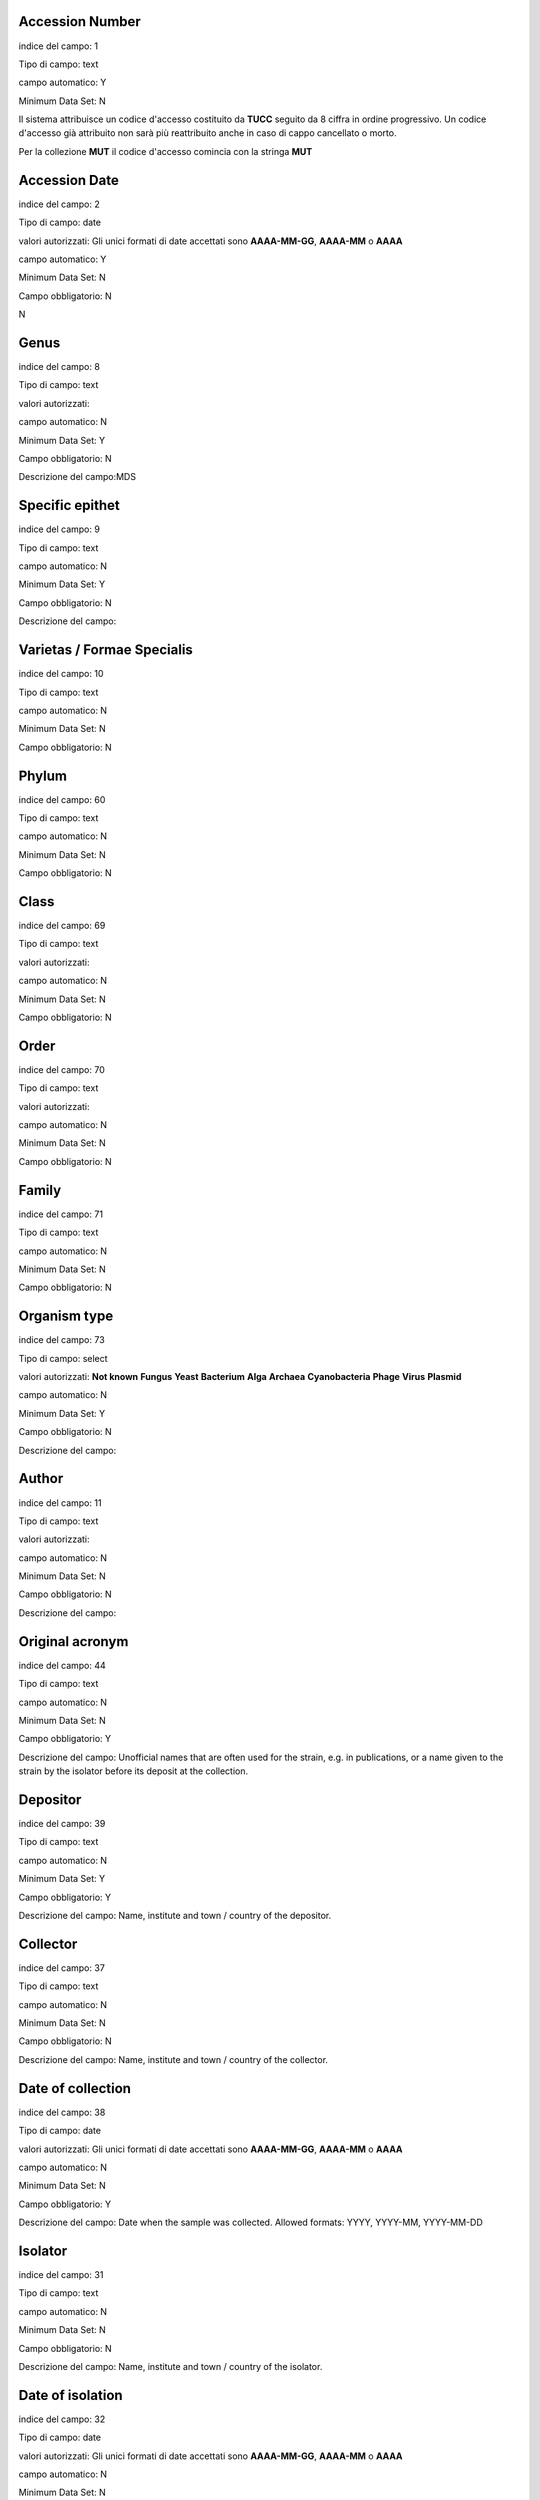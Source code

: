 Accession Number
----------------------------------------------------------------------------------

indice del campo: 1

Tipo di campo: text

campo automatico: Y

Minimum Data Set: N


Il sistema attribuisce un codice d'accesso costituito da **TUCC** seguito da 8 ciffra in ordine progressivo.
Un codice d'accesso già attribuito non sarà più reattribuito anche in caso di cappo cancellato o morto.

Per la collezione **MUT** il codice d'accesso comincia con la stringa **MUT**


Accession Date
----------------------------------------------------------------------------------

indice del campo: 2

Tipo di campo: date

valori autorizzati: Gli unici formati di date accettati sono **AAAA-MM-GG**, **AAAA-MM** o **AAAA**

campo automatico: Y

Minimum Data Set: N

Campo obbligatorio: N

\N



Genus
----------------------------------------------------------------------------------

indice del campo: 8

Tipo di campo: text

valori autorizzati:

campo automatico: N

Minimum Data Set: Y

Campo obbligatorio: N

Descrizione del campo:MDS



Specific epithet
----------------------------------------------------------------------------------

indice del campo: 9

Tipo di campo: text

campo automatico: N

Minimum Data Set: Y

Campo obbligatorio: N

Descrizione del campo:



Varietas / Formae Specialis
----------------------------------------------------------------------------------

indice del campo: 10

Tipo di campo: text

campo automatico: N

Minimum Data Set: N

Campo obbligatorio: N





Phylum
----------------------------------------------------------------------------------

indice del campo: 60

Tipo di campo: text

campo automatico: N

Minimum Data Set: N

Campo obbligatorio: N





Class
----------------------------------------------------------------------------------

indice del campo: 69

Tipo di campo: text

valori autorizzati:

campo automatico: N

Minimum Data Set: N

Campo obbligatorio: N





Order
----------------------------------------------------------------------------------

indice del campo: 70

Tipo di campo: text

valori autorizzati:

campo automatico: N

Minimum Data Set: N

Campo obbligatorio: N





Family
----------------------------------------------------------------------------------

indice del campo: 71

Tipo di campo: text

campo automatico: N

Minimum Data Set: N

Campo obbligatorio: N




Organism type
----------------------------------------------------------------------------------

indice del campo: 73

Tipo di campo: select

valori autorizzati: **Not known** **Fungus** **Yeast** **Bacterium** **Alga** **Archaea** **Cyanobacteria** **Phage** **Virus** **Plasmid**

campo automatico: N

Minimum Data Set: Y

Campo obbligatorio: N

Descrizione del campo:



Author
----------------------------------------------------------------------------------

indice del campo: 11

Tipo di campo: text

valori autorizzati:

campo automatico: N

Minimum Data Set: N

Campo obbligatorio: N

Descrizione del campo:





Original acronym
----------------------------------------------------------------------------------

indice del campo: 44

Tipo di campo: text

campo automatico: N

Minimum Data Set: N

Campo obbligatorio: Y

Descrizione del campo: Unofficial names that are often used for the strain, e.g. in publications, or a name given to the strain by the isolator before its deposit at the collection.



Depositor
----------------------------------------------------------------------------------

indice del campo: 39

Tipo di campo: text

campo automatico: N

Minimum Data Set: Y

Campo obbligatorio: Y

Descrizione del campo: Name, institute and town / country of the depositor.



Collector
----------------------------------------------------------------------------------

indice del campo: 37

Tipo di campo: text

campo automatico: N

Minimum Data Set: N

Campo obbligatorio: N

Descrizione del campo: Name, institute and town / country of the collector.



Date of collection
----------------------------------------------------------------------------------

indice del campo: 38

Tipo di campo: date

valori autorizzati: Gli unici formati di date accettati sono **AAAA-MM-GG**, **AAAA-MM** o **AAAA**

campo automatico: N

Minimum Data Set: N

Campo obbligatorio: Y

Descrizione del campo: Date when the sample was collected.  Allowed formats: YYYY, YYYY-MM, YYYY-MM-DD



Isolator
----------------------------------------------------------------------------------

indice del campo: 31

Tipo di campo: text

campo automatico: N

Minimum Data Set: N

Campo obbligatorio: N

Descrizione del campo: Name, institute and town / country of the isolator.



Date of isolation
----------------------------------------------------------------------------------

indice del campo: 32

Tipo di campo: date

valori autorizzati: Gli unici formati di date accettati sono **AAAA-MM-GG**, **AAAA-MM** o **AAAA**

campo automatico: N

Minimum Data Set: N

Campo obbligatorio: N





Original substrate
----------------------------------------------------------------------------------

indice del campo: 33

Tipo di campo: text

campo automatico: N

Minimum Data Set: N

Campo obbligatorio: N

Descrizione del campo: Information about the substrate and the host of isolation of the strain. It may include the detailed substrate from which the strain was isolated and the name of host plant/animal.



Isolation method
----------------------------------------------------------------------------------

indice del campo: 41

Tipo di campo: text

campo automatico: N

Minimum Data Set: N

Campo obbligatorio: N

Descrizione del campo:



Habitat (ecological data)
----------------------------------------------------------------------------------

indice del campo: 34

Tipo di campo: text

campo automatico: N

Minimum Data Set: N

Campo obbligatorio: N

Descrizione del campo: Information about the biotope where the species was found. It should include environmental physical factors, such as humidity, range of temperature, pH and light intensity, as well as biotic factors, such as the\
availability of food and the presence or absence of predators. It may also include information already specified in the related fields Geographic origin, Geographic origin coordinates and Altitude.



Geographical origin (country, province, place)
----------------------------------------------------------------------------------

indice del campo: 35

Tipo di campo: text

campo automatico: N

Minimum Data Set: Y

Campo obbligatorio: N

Descrizione del campo:



GPS coordinates
----------------------------------------------------------------------------------

indice del campo: 36

Tipo di campo: text

campo automatico: N

Minimum Data Set: N

Campo obbligatorio: N

Descrizione del campo:


Questo campo è presente per motivi di retrocompatibilità con il database MUT.
NON deve essere compilato.



Latitude (decimal)
----------------------------------------------------------------------------------

indice del campo: 101

Tipo di campo: numero a virgola

campo automatico: N

Minimum Data Set: N

Campo obbligatorio: N


Usare il punto (.) come separatore decimale

Esempio di valori validi:

* 45.45
* -20.9


Longitude (decimal)
----------------------------------------------------------------------------------

indice del campo: 100

Tipo di campo: numero a virgola

campo automatico: N

Minimum Data Set: N

Campo obbligatorio: N


Usare il punto (.) come separatore decimale

Esempio di valori validi:

* 7.45
* -20.9



Altitude (m)
----------------------------------------------------------------------------------

indice del campo: 103

Tipo di campo: numnero intero positivo o negativo

campo automatico: N

Minimum Data Set: N

Campo obbligatorio: N

Esempi di valori validi:

* 2890
* 1550
* -15



Continent
----------------------------------------------------------------------------------

indice del campo: 105

Tipo di campo: select

valori autorizzati: **Not known** **Africa** **Antartica** **Asia** **Europe** **North America** **Oceania** **South America**

campo automatico: N

Minimum Data Set: N

Campo obbligatorio: Y

Questo campo è compilato automaticamente quando l'utente clicca sulla mappa. Può esssere sovrascitto in caso di errore


Country
----------------------------------------------------------------------------------

indice del campo: 106

Tipo di campo: text

campo automatico: N

Minimum Data Set: N

Campo obbligatorio: Y


Questo campo è compilato automaticamente quando l'utente clicca sulla mappa. Può esssere sovrascitto in caso di errore


State
----------------------------------------------------------------------------------

indice del campo: 107

Tipo di campo: text

campo automatico: N

Minimum Data Set: N

Campo obbligatorio: Y

Descrizione del campo: State or region

Questo campo è compilato automaticamente quando l'utente clicca sulla mappa. Può esssere sovrascitto in caso di errore


Town
----------------------------------------------------------------------------------

indice del campo: 108

Tipo di campo: text

campo automatico: N

Minimum Data Set: N

Campo obbligatorio: Y


Questo campo è compilato automaticamente quando l'utente clicca sulla mappa. Può esssere sovrascitto in caso di errore



Place
----------------------------------------------------------------------------------

indice del campo: 109

Tipo di campo: text

campo automatico: N

Minimum Data Set: N

Campo obbligatorio: N

Questo campo è compilato automaticamente quando l'utente clicca sulla mappa. Può esssere sovrascitto in caso di errore



Received from (if not name of collector or isolator)
----------------------------------------------------------------------------------

indice del campo: 43

Tipo di campo: text

campo automatico: N

Minimum Data Set: N

Campo obbligatorio: N


Indicare il nome, il cognome, l'istituto (se presente), il comune e paese.


Identified by
----------------------------------------------------------------------------------

indice del campo: 40

Tipo di campo: text

campo automatico: N

Minimum Data Set: N

Campo obbligatorio: N

Indicare il nome, il cognome, l'istituto (se presente), il comune e paese.



Location of herbarum specimen
----------------------------------------------------------------------------------

indice del campo: 42

Tipo di campo: text

campo automatico: N

Minimum Data Set: N

Campo obbligatorio: N




Growth condition medium
----------------------------------------------------------------------------------

indice del campo: 47

Tipo di campo: text

valori autorizzati:

campo automatico: N

Minimum Data Set: Y

Campo obbligatorio: Y

Descrizione del campo: The medium that is recommend for growing the strain.


Indicare il mezzo colturale raccomandato per la crescita del ceppo


Growth condition temperature
----------------------------------------------------------------------------------

indice del campo: 48

Tipo di campo: numero a virgola

campo automatico: N

Minimum Data Set: Y

Campo obbligatorio: Y

Descrizione del campo:- The recommended growing temperature for the strain. Example: 24


Indicare la temperatura raccomandata per la crescita del ceppo in gradi Celsius.
Usare il punto (.) come separatore decimale. Non immetere l'unità.

Esempi di valori validi:

* 25
* 37.5



Sexual sporulation condition medium
----------------------------------------------------------------------------------

indice del campo: 49

Tipo di campo: text

campo automatico: N

Minimum Data Set: N

Campo obbligatorio: N





Sexual sporulation condition temperature
----------------------------------------------------------------------------------

indice del campo: 50

Tipo di campo: text

valori autorizzati:

campo automatico: N

Minimum Data Set: N

Campo obbligatorio: N


Usare il punto (.) come separatore decimale. Non immetere l'unità.


Esempi di valori validi:

* 25
* 37.5



Mating type
----------------------------------------------------------------------------------

indice del campo: 51

Tipo di campo: text

campo automatico: N

Minimum Data Set: N

Campo obbligatorio: N





Self sporulation
----------------------------------------------------------------------------------

indice del campo: 52

Tipo di campo: select

valori autorizzati: **Not known** **Yes** **No**

campo automatico: N

Minimum Data Set: N

Campo obbligatorio: N





Known method of preservation
----------------------------------------------------------------------------------

indice del campo: 15

Tipo di campo: multiselect

valori autorizzati: **Lyophilisation** **Cryopreservation** **Agar** **Water** **Oil** **Other**

campo automatico: N

Minimum Data Set: N

Campo obbligatorio: N




Patented strain
----------------------------------------------------------------------------------

indice del campo: 55

Tipo di campo: select

valori autorizzati: **Not known** **Yes** **No**

campo automatico: N

Minimum Data Set: N

Campo obbligatorio: Y


Indicare se il ceppo è protetto da brevetto.



Patent number
----------------------------------------------------------------------------------

indice del campo: 85

Tipo di campo: text

campo automatico: N

Minimum Data Set: N

Campo obbligatorio: N

Se il ceppo è protetto da brevetto indicare il numero del brevetto



Type strain
----------------------------------------------------------------------------------

indice del campo: 3

Tipo di campo: select

valori autorizzati: **Not known** **Holotype** **Isotype** **Lectotype** **Sintype** **Neotype** **Epitype**

campo automatico: N

Minimum Data Set: Y

Campo obbligatorio: Y

Descrizione del campo:



Deposited in other collection
----------------------------------------------------------------------------------

indice del campo: 23

Tipo di campo: select

valori autorizzati: **Not known** **Yes** **No**

campo automatico: N

Minimum Data Set: Y

Campo obbligatorio: Y

Descrizione del campo:


Indicare se il ceppo è stato depositato in una altra collezione



Collection and number
----------------------------------------------------------------------------------

indice del campo: 83

Tipo di campo: text

campo automatico: N

Minimum Data Set: N

Campo obbligatorio: N

Se il ceppo è stato depositato in una altra collezione indicare la collezione e il codice d'accesso del ceppo.



Additional Data
----------------------------------------------------------------------------------

indice del campo: 96

Tipo di campo: textarea

campo automatico: N

Minimum Data Set: N

Campo obbligatorio: N





Pathogenicity risk for animals and humans
----------------------------------------------------------------------------------

indice del campo: 4

Tipo di campo: select

valori autorizzati: **Not known** **H0** **H1** **H2** **H3**

campo automatico: N

Minimum Data Set: N

Campo obbligatorio: N





Pathogenic for species
----------------------------------------------------------------------------------

indice del campo: 80

Tipo di campo: textarea

campo automatico: N

Minimum Data Set: N

Campo obbligatorio: N

Se il ceppo è patogeno per animali e/o umani indicare le specie seprate da virgola.




Safety level
----------------------------------------------------------------------------------

indice del campo: 21

Tipo di campo: select

valori autorizzati: **Not known** **BSL-1** **BSL-2** **BSL-3**

campo automatico: N

Minimum Data Set: N

Campo obbligatorio: N




Precaution required
----------------------------------------------------------------------------------

indice del campo: 22

Tipo di campo: textarea

campo automatico: N

Minimum Data Set: N

Campo obbligatorio: N





Pathogenicity for vegetals
----------------------------------------------------------------------------------

indice del campo: 5

Tipo di campo: select

valori autorizzati: **Not known** **P0** **P1** **P2** **P3**

campo automatico: N

Minimum Data Set: N

Campo obbligatorio: N





Phytopathogenic for species
----------------------------------------------------------------------------------

indice del campo: 81

Tipo di campo: textarea

valori autorizzati:

campo automatico: N

Minimum Data Set: N

Campo obbligatorio: N


Se il ceppo è patogeno per vegetali indicare le specie seprate da virgola.



Toxins production
----------------------------------------------------------------------------------

indice del campo: 6

Tipo di campo: select

valori autorizzati: **Not known** **T0** **T1** **T2** **T3**

campo automatico: N

Minimum Data Set: N

Campo obbligatorio: N





Specify toxins
----------------------------------------------------------------------------------

indice del campo: 79

Tipo di campo: textarea


campo automatico: N

Minimum Data Set: N

Campo obbligatorio: N


Se il ceppo produce tossine indicare quali separate da virgola.



Hallucinogenic toxins
----------------------------------------------------------------------------------

indice del campo: 62

Tipo di campo: select

valori autorizzati: **Not known** **Yes** **No**

campo automatico: N

Minimum Data Set: N

Campo obbligatorio: N





Specify hallucinogenic
----------------------------------------------------------------------------------

indice del campo: 63

Tipo di campo: text

valori autorizzati:

campo automatico: N

Minimum Data Set: N

Campo obbligatorio: N


Se il ceppo produce tossine allucinogene indicare quali separate da virgola.



Quarantine condition
----------------------------------------------------------------------------------

indice del campo: 13

Tipo di campo: select

valori autorizzati: **Not known** **Yes** **No**

campo automatico: N

Minimum Data Set: N

Campo obbligatorio: Y

Descrizione del campo: Specify whether the strain is subject to quarantine according to European Directive 2000/29/CE and its amendments and corrections. The list of quarantine organisms is available in the Commission Implementing Regulation (EU) 2019/2072.



Specify legislation for quarantine
----------------------------------------------------------------------------------

indice del campo: 86

Tipo di campo: text

campo automatico: N

Minimum Data Set: N

Campo obbligatorio: N





Dual use organism
----------------------------------------------------------------------------------

indice del campo: 12

Tipo di campo: select

valori autorizzati: **Not known** **Yes** **No**

campo automatico: N

Minimum Data Set: N

Campo obbligatorio: Y

Descrizione del campo: Specify whether the strain has the potential for a harmful use according to EU Council Regulation 2000/1334/CE and its amendments and corrections.



Specify legislation for dual use
----------------------------------------------------------------------------------

indice del campo: 87

Tipo di campo: text

valori autorizzati:

campo automatico: N

Minimum Data Set: N

Campo obbligatorio: N





Biological interactions
----------------------------------------------------------------------------------

indice del campo: 46

Tipo di campo: textarea

campo automatico: N

Minimum Data Set: N

Campo obbligatorio: N





Properties-Application
----------------------------------------------------------------------------------

indice del campo: 45

Tipo di campo: textarea

campo automatico: N

Minimum Data Set: N

Campo obbligatorio: N

Descrizione del campo: Information about applications of the strain.



Contains plasmides
----------------------------------------------------------------------------------

indice del campo: 56

Tipo di campo: select

valori autorizzati: **Not known** **Yes** **No**

campo automatico: N

Minimum Data Set: N

Campo obbligatorio: N





Specify plasmides
----------------------------------------------------------------------------------

indice del campo: 82

Tipo di campo: textarea

campo automatico: N

Minimum Data Set: N

Campo obbligatorio: N

Descrizione del campo: Information about plasmids in the strain. It may include plasmid name and type (original plasmid, cloning vehicle, recombinant plasmid), restriction sites, relevant genes (e.g., origin of replication, transposons, promoters, terminators, structural genes).


Se il ceppo contiene plasmidi indicare quali



Genetically modified
----------------------------------------------------------------------------------

indice del campo: 57

Tipo di campo: select

valori autorizzati: **Not known** **Yes** **No**

campo automatico: N

Minimum Data Set: N

Campo obbligatorio: N





Specify modifications
----------------------------------------------------------------------------------

indice del campo: 90

Tipo di campo: textarea

valori autorizzati:

campo automatico: N

Minimum Data Set: N

Campo obbligatorio: N

Se il ceppo è stato geneticamente modificato indicare quali modifiche.



Kind of deposit
----------------------------------------------------------------------------------

indice del campo: 7

Tipo di campo: select

valori autorizzati: **Safe deposit** **Free for unrestricted distribution** **Not free for unrestricted distribution**

campo automatico: N

Minimum Data Set: Y

Campo obbligatorio: Y

Descrizione del campo:



Specify restriction for deposit
----------------------------------------------------------------------------------

indice del campo: 68

Tipo di campo: textarea


campo automatico: N

Minimum Data Set: N

Campo obbligatorio: N








Condition
----------------------------------------------------------------------------------

indice del campo: 14

Tipo di campo: select

valori autorizzati: **Not known** **Alive** **Dead**

campo automatico: N

Minimum Data Set: N

Campo obbligatorio: N





Mode of preservation
----------------------------------------------------------------------------------

indice del campo: 16

Tipo di campo: multiselect

valori autorizzati: **Lyophilisation** **Cryopreservation** **Agar** **Water** **Oil** **Other**

campo automatico: N

Minimum Data Set: N

Campo obbligatorio: N





Date of lyophilization
----------------------------------------------------------------------------------

indice del campo: 29

Tipo di campo: date

valori autorizzati: Gli unici formati di date accettati sono **AAAA-MM-GG**, **AAAA-MM** o **AAAA**

campo automatico: N

Minimum Data Set: N

Campo obbligatorio: N

Descrizione del campo:Allowed formats: YYYY, YYYY-MM, YYYY-MM-DD



Tube number of lyophilized
----------------------------------------------------------------------------------

indice del campo: 164

Tipo di campo: numero intero

campo automatico: N

Minimum Data Set: N

Campo obbligatorio: N

Descrizione del campo: Number of tubes of the lyophilized strain



Localisation of lyophilized
----------------------------------------------------------------------------------

indice del campo: 17

Tipo di campo: text


campo automatico: N

Minimum Data Set: N

Campo obbligatorio: N




Date of cryopreservation -80
----------------------------------------------------------------------------------

indice del campo: 30

Tipo di campo: date

valori autorizzati: Gli unici formati di date accettati sono **AAAA-MM-GG**, **AAAA-MM** o **AAAA**

campo automatico: N

Minimum Data Set: N

Campo obbligatorio: N

Descrizione del campo:Allowed formats: YYYY, YYYY-MM, YYYY-MM-DD



Localisation cryopreserved -80
----------------------------------------------------------------------------------

indice del campo: 18

Tipo di campo: text


campo automatico: N

Minimum Data Set: N

Campo obbligatorio: N





Tube number -80
----------------------------------------------------------------------------------

indice del campo: 167

Tipo di campo: numero intero


campo automatico: N

Minimum Data Set: N

Campo obbligatorio: N





Date of cryopreservation -152
----------------------------------------------------------------------------------

indice del campo: 165

Tipo di campo: date

valori autorizzati: Gli unici formati di date accettati sono **AAAA-MM-GG**, **AAAA-MM** o **AAAA**

campo automatico: N

Minimum Data Set: N

Campo obbligatorio: N

Descrizione del campo:Allowed formats: YYYY, YYYY-MM, YYYY-MM-DD



Localisation cryopreserved -152
----------------------------------------------------------------------------------

indice del campo: 166

Tipo di campo: text


campo automatico: N

Minimum Data Set: N

Campo obbligatorio: N





Tube number -152
----------------------------------------------------------------------------------

indice del campo: 168

Tipo di campo: numero intero



campo automatico: N

Minimum Data Set: N

Campo obbligatorio: N





Last transfert
----------------------------------------------------------------------------------

indice del campo: 27

Tipo di campo: date

valori autorizzati: Gli unici formati di date accettati sono **AAAA-MM-GG**, **AAAA-MM** o **AAAA**

campo automatico: N

Minimum Data Set: N

Campo obbligatorio: N

Descrizione del campo:Allowed formats: YYYY, YYYY-MM, YYYY-MM-DD



AG specify
----------------------------------------------------------------------------------

indice del campo: 88

Tipo di campo: textarea

valori autorizzati:

campo automatico: N

Minimum Data Set: N

Campo obbligatorio: N

\N



Last check
----------------------------------------------------------------------------------

indice del campo: 28

Tipo di campo: date

valori autorizzati: Gli unici formati di date accettati sono **AAAA-MM-GG**, **AAAA-MM** o **AAAA**

campo automatico: N

Minimum Data Set: N

Campo obbligatorio: N

Descrizione del campo:Allowed formats: YYYY, YYYY-MM, YYYY-MM-DD



Next transfert date
----------------------------------------------------------------------------------

indice del campo: 95

Tipo di campo: date

valori autorizzati: Gli unici formati di date accettati sono **AAAA-MM-GG**, **AAAA-MM** o **AAAA**

campo automatico: N

Minimum Data Set: N

Campo obbligatorio: N

Descrizione del campo:Allowed formats: YYYY, YYYY-MM, YYYY-MM-DD



Form of supply
----------------------------------------------------------------------------------

indice del campo: 19

Tipo di campo: text

valori autorizzati:

campo automatico: Y

Minimum Data Set: Y

Campo obbligatorio: N

Descrizione del campo:MDS



Restricted item
----------------------------------------------------------------------------------

indice del campo: 20

Tipo di campo: select

valori autorizzati: **Not known** **Yes** **No**

campo automatico: N

Minimum Data Set: N

Campo obbligatorio: N

\N



Specify restriction
----------------------------------------------------------------------------------

indice del campo: 89

Tipo di campo: textarea

valori autorizzati:

campo automatico: N

Minimum Data Set: N

Campo obbligatorio: N

\N



Additional data and General remarks
----------------------------------------------------------------------------------

indice del campo: 24

Tipo di campo: textarea

valori autorizzati:

campo automatico: N

Minimum Data Set: N

Campo obbligatorio: N

\N



MUT sequences
----------------------------------------------------------------------------------

indice del campo: 25

Tipo di campo: textarea

valori autorizzati:

campo automatico: N

Minimum Data Set: N

Campo obbligatorio: N

\N



Deposited MUT sequences
----------------------------------------------------------------------------------

indice del campo: 26

Tipo di campo: text

valori autorizzati:

campo automatico: N

Minimum Data Set: N

Campo obbligatorio: N

\N



Attached documents type
----------------------------------------------------------------------------------

indice del campo: 53

Tipo di campo: select

valori autorizzati: **Not known** **Yes** **No**

campo automatico: Y

Minimum Data Set: N

Campo obbligatorio: N

\N



Distribution
----------------------------------------------------------------------------------

indice del campo: 58

Tipo di campo: text

valori autorizzati:

campo automatico: N

Minimum Data Set: N

Campo obbligatorio: N

\N






MDS
----------------------------------------------------------------------------------

indice del campo: 97

Tipo di campo: text

valori autorizzati:

campo automatico: Y

Minimum Data Set: N

Campo obbligatorio: N




PIC
----------------------------------------------------------------------------------

indice del campo: 54

Tipo di campo: file

valori autorizzati:

campo automatico: Y

Minimum Data Set: N

Campo obbligatorio: Y

\N



MTA
----------------------------------------------------------------------------------

indice del campo: 74

Tipo di campo: file

valori autorizzati:

campo automatico: Y

Minimum Data Set: N

Campo obbligatorio: N

\N



MAA
----------------------------------------------------------------------------------

indice del campo: 75

Tipo di campo: file

valori autorizzati:

campo automatico: Y

Minimum Data Set: N

Campo obbligatorio: N

\N



Tossine
----------------------------------------------------------------------------------

indice del campo: 76

Tipo di campo: file

valori autorizzati:

campo automatico: N

Minimum Data Set: N

Campo obbligatorio: N





Patogeni
----------------------------------------------------------------------------------

indice del campo: 94

Tipo di campo: file

valori autorizzati:

campo automatico: N

Minimum Data Set: N

Campo obbligatorio: N





Other (1)
----------------------------------------------------------------------------------

indice del campo: 77

Tipo di campo: file

valori autorizzati:

campo automatico: N

Minimum Data Set: N

Campo obbligatorio: N





Other (2)
----------------------------------------------------------------------------------

indice del campo: 78

Tipo di campo: file

valori autorizzati:

campo automatico: N

Minimum Data Set: N

Campo obbligatorio: N





preservation_lyo
----------------------------------------------------------------------------------

indice del campo: 150

Tipo di campo: select

valori autorizzati: **Not known** **Yes** **No**

campo automatico: Y

Minimum Data Set: N

Campo obbligatorio: N





preservation_cryo
----------------------------------------------------------------------------------

indice del campo: 151

Tipo di campo: select

valori autorizzati: **Not known** **Yes** **No**

campo automatico: Y

Minimum Data Set: N

Campo obbligatorio: N





preservation_agar
----------------------------------------------------------------------------------

indice del campo: 152

Tipo di campo: select

valori autorizzati: **Not known** **Yes** **No**

campo automatico: Y

Minimum Data Set: N

Campo obbligatorio: N




preservation_water
----------------------------------------------------------------------------------

indice del campo: 153

Tipo di campo: select

valori autorizzati: **Not known** **Yes** **No**

campo automatico: Y

Minimum Data Set: N

Campo obbligatorio: N





preservation_oil
----------------------------------------------------------------------------------

indice del campo: 154

Tipo di campo: select

valori autorizzati: **Not known** **Yes** **No**

campo automatico: Y

Minimum Data Set: N

Campo obbligatorio: N





known_preservation_lyo
----------------------------------------------------------------------------------

indice del campo: 160

Tipo di campo: select

valori autorizzati: **Not known** **Yes** **No**

campo automatico: Y

Minimum Data Set: N

Campo obbligatorio: N





known_preservation_cryo
----------------------------------------------------------------------------------

indice del campo: 161

Tipo di campo: select

valori autorizzati: **Not known** **Yes** **No**

campo automatico: Y

Minimum Data Set: N

Campo obbligatorio: N





known_preservation_agar
----------------------------------------------------------------------------------

indice del campo: 162

Tipo di campo: select

valori autorizzati: **Not known** **Yes** **No**

campo automatico: Y

Minimum Data Set: N

Campo obbligatorio: N





known_preservation_water
----------------------------------------------------------------------------------

indice del campo: 163

Tipo di campo: select

valori autorizzati: **Not known** **Yes** **No**

campo automatico: Y

Minimum Data Set: N

Campo obbligatorio: N





Export to MIRRI
----------------------------------------------------------------------------------

indice del campo: 252

Tipo di campo: select

valori autorizzati:No|Yes

campo automatico: N

Minimum Data Set: N

Campo obbligatorio: N

Descrizione del campo:Export this record to MIRRI



MIRRI Other culture collection numbers
----------------------------------------------------------------------------------

indice del campo: 200

Tipo di campo: text

valori autorizzati:

campo automatico: Y

Minimum Data Set: N

Campo obbligatorio: N

Descrizione del campo: Accession numbers of the same strain in other CCs, when known.


Questo campo è compilato automaticamente con il contenuto del campo **Collection and number** (indice 83)





MIRRI Restrictions on use
----------------------------------------------------------------------------------

indice del campo: 201

Tipo di campo: select

valori autorizzati: **1:no restrictions apply** **2:for research only** **3:for commercial development a special agreement is requested**

campo automatico: N

Minimum Data Set: N

Campo obbligatorio: Y

Descrizione del campo: Report if the strain can be used for commercial development or not.



MIRRI Nagoya protocol compliance conditions
----------------------------------------------------------------------------------

indice del campo: 202

Tipo di campo: select

valori autorizzati:1: **Not known** **restrictions under the Nagoya protocol** **2:Documents providing proof of legal access and terms of use available at the collection** **3:Strain probably in scope, please contact the culture collection**

campo automatico: N

Minimum Data Set: N

Campo obbligatorio: Y

Descrizione del campo:Situation of the strain in relation to the Nagoya protocol.



MIRRI ABS related files
----------------------------------------------------------------------------------

indice del campo: 203

Tipo di campo: text

valori autorizzati:

campo automatico: Y

Minimum Data Set: N

Campo obbligatorio: N





MIRRI MTA file
----------------------------------------------------------------------------------

indice del campo: 204

Tipo di campo: text

valori autorizzati:

campo automatico: Y

Minimum Data Set: N

Campo obbligatorio: N





MIRRI Strain from a Registered Collection
----------------------------------------------------------------------------------

indice del campo: 205

Tipo di campo: select

valori autorizzati: **1:No** **2:Yes**

campo automatico: N

Minimum Data Set: N

Campo obbligatorio: N

Descrizione del campo:Strain included in the registered CC according to the EU Regulation 511/2014. Unregistered CCs can omit this information.



MIRRI Risk Group
----------------------------------------------------------------------------------

indice del campo: 251

Tipo di campo: select

valori autorizzati: **1:1** **2:2** **3:3** **4:4**

campo automatico: Y

Minimum Data Set: N

Campo obbligatorio: Y

Descrizione del campo: Risk group according to EU Directive 2000/54/EC and its amendments and corrections.

Questo campo è compilato automaticamente con il valore del campo XXX



MIRRI Biosafety level
----------------------------------------------------------------------------------

indice del campo: 206

Tipo di campo: select

valori autorizzati: **1:BSL-1** **2:BSL-2** **3:BSL-3** **4:BSL-4**

campo automatico: Y

Minimum Data Set: N

Campo obbligatorio: N


Questo campo è compilato automaticamente con il valore del campo XXX



MIRRI Dual use
----------------------------------------------------------------------------------

indice del campo: 207

Tipo di campo: select

valori autorizzati: **1:No** **2:Yes**

campo automatico: Y

Minimum Data Set: N

Campo obbligatorio: N

Descrizione del campo: Specify whether the strain has the potential for a harmful use according to EU Council Regulation 2000/1334/CE and its amendments and corrections.


Questo campo è compilato automaticamente con il valore del campo XXX




MIRRI Quarantine in Europe
----------------------------------------------------------------------------------

indice del campo: 208

Tipo di campo: select

valori autorizzati: **1:No** **2:Yes**

campo automatico: Y

Minimum Data Set: N

Campo obbligatorio: N

Descrizione del campo: Specify whether the strain is subject to quarantine according to European Directive 2000/29/CE and its amendments and corrections. The list of quarantine organisms is available in the Commission Implementing Regulation (EU) 2019/2072.


Questo campo è compilato automaticamente con il valore del campo XXX


MIRRI Organism type
----------------------------------------------------------------------------------

indice del campo: 209

Tipo di campo: select

valori autorizzati:

* 1:Algae
* 2:Archaea
* 3:Bacteria
* 4:Cyanobacteria
* 5:Filamentous Fungi
* 6:Phage
* 7:Plasmid
* 8:Virus
* 9:Yeast

campo automatico: Y

Minimum Data Set: N

Campo obbligatorio: Y

Descrizione del campo:The type of the resource.


Questo campo è compilato automaticamente con il valore del campo XXX



MIRRI Taxon name
----------------------------------------------------------------------------------

indice del campo: 210

Tipo di campo: text

valori autorizzati:

campo automatico: Y

Minimum Data Set: N

Campo obbligatorio: Y

Descrizione del campo: Taxon name including genus, species and variant names, as taken from an authoritative nomenclature reference, including Mycobank for fungi and yeasts, the Prokaryotic Nomenclature Up-to-date for bacteria and archaea, AlgaeBase for algae and cyanobacteria, and ICVT for viruses.


Questo campo è compilato automaticamente con il valore del campo XXX



MIRRI Infrasubspecific names
----------------------------------------------------------------------------------

indice del campo: 211

Tipo di campo: text

valori autorizzati:

campo automatico: Y

Minimum Data Set: N

Campo obbligatorio: N

Descrizione del campo:Infrasubspecific names including biovar, chemovar, cultivar, morphovar, pathovar, phagovar, serovar, forma specialis, phase.


Questo campo è compilato automaticamente con il valore del campo XXX




MIRRI Comment on taxonomy
----------------------------------------------------------------------------------

indice del campo: 212

Tipo di campo: text


campo automatico: N

Minimum Data Set: N

Campo obbligatorio: N

Descrizione del campo: Any comment and/or note on the taxonomy of the strain. It may be used, e.g., for information on new species or revised nomenclatures. It must be used when the Taxon name data field includes a name that is not present in the nomenclature reference.



MIRRI Status
----------------------------------------------------------------------------------

indice del campo: 213

Tipo di campo: textarea

campo automatico: N

Minimum Data Set: N

Campo obbligatorio: N

Descrizione del campo: For type strains, specify their type (type, neotype, holotype, epitype, etc). A list of allowed values is not defined and this information can be provided as free text. Future improvements of the dataset will likely foresee a list of values.



MIRRI History of deposit
----------------------------------------------------------------------------------

indice del campo: 214

Tipo di campo: text

campo automatico: N

Minimum Data Set: N

Campo obbligatorio: N

Descrizione del campo: Transfers of the strain between isolation and deposit in the CC.



MIRRI Depositor
----------------------------------------------------------------------------------

indice del campo: 215

Tipo di campo: text

valori autorizzati:

campo automatico: Y

Minimum Data Set: N

Campo obbligatorio: N

Descrizione del campo:Name, institute and town / country of the depositor.

Questo campo è compilato automaticamente con il valore del campo XXX




MIRRI Date of deposit
----------------------------------------------------------------------------------

indice del campo: 216

Tipo di campo: date

valori autorizzati: Gli unici formati di date accettati sono **AAAA-MM-GG**, **AAAA-MM** o **AAAA**

campo automatico: N

Minimum Data Set: N

Campo obbligatorio: N

Descrizione del campo:Date when the strain was deposited at the CC (YYYY-MM-DD)



MIRRI Collected by
----------------------------------------------------------------------------------

indice del campo: 217

Tipo di campo: text


campo automatico: Y

Minimum Data Set: N

Campo obbligatorio: N

Descrizione del campo: Name, institute and town / country of the collector.


Questo campo è compilato automaticamente con il valore del campo XXX



MIRRI Date of collection
----------------------------------------------------------------------------------

indice del campo: 218

Tipo di campo: date

valori autorizzati: Gli unici formati di date accettati sono **AAAA-MM-GG**, **AAAA-MM** o **AAAA**

campo automatico: Y

Minimum Data Set: N

Campo obbligatorio: N

Descrizione del campo:Date when the sample was collected. (YYYY-MM-DD)


Questo campo è compilato automaticamente con il valore del campo XXX



MIRRI Isolated by
----------------------------------------------------------------------------------

indice del campo: 219

Tipo di campo: text

campo automatico: Y

Minimum Data Set: N

Campo obbligatorio: N

Descrizione del campo:Name, institute and town / country of the isolator.


Questo campo è compilato automaticamente con il valore del campo XXX



MIRRI Date of isolation
----------------------------------------------------------------------------------

indice del campo: 220

Tipo di campo: date

valori autorizzati: Gli unici formati di date accettati sono **AAAA-MM-GG**, **AAAA-MM** o **AAAA**

campo automatico: Y

Minimum Data Set: N

Campo obbligatorio: N

Descrizione del campo:Date when the strain was isolated from the sample. (YYYY-MM-DD)


Questo campo è compilato automaticamente con il valore del campo XXX



MIRRI Date of inclusion in the catalogue
----------------------------------------------------------------------------------

indice del campo: 221

Tipo di campo: date

valori autorizzati: Gli unici formati di date accettati sono **AAAA-MM-GG**, **AAAA-MM** o **AAAA**

campo automatico: N

Minimum Data Set: N

Campo obbligatorio: N

Descrizione del campo: Date when the strain was included in the catalog and/or an accession number was assigned to it.




MIRRI Tested temperature growth range
----------------------------------------------------------------------------------

indice del campo: 222

Tipo di campo: 2 valori decimali separati da un segno meno (-)

valori autorizzati:

campo automatico: N

Minimum Data Set: N

Campo obbligatorio: N

Descrizione del campo: The lowest and the highest temperature at which the strain was tested for growing. Example: 15;35


Usare il punto (.) come separatore decimale


Esempio di valori validi:

* 25-37.5
* 36-38


MIRRI Recommended growth temperature
----------------------------------------------------------------------------------

indice del campo: 223

Tipo di campo: numero a virgola

valori autorizzati:

campo automatico: Y

Minimum Data Set: N

Campo obbligatorio: Y

Descrizione del campo: The recommended growing temperature for the strain. Example: 24


Questo campo è compilato automaticamente con il valore del campo XXX



MIRRI Recommended medium for growth
----------------------------------------------------------------------------------

indice del campo: 224

Tipo di campo: text

valori autorizzati:

campo automatico: Y

Minimum Data Set: N

Campo obbligatorio: Y

Descrizione del campo: The medium that is recommend for growing the strain.


Questo campo è compilato automaticamente con il valore del campo XXX





MIRRI Form of supply
----------------------------------------------------------------------------------

indice del campo: 225

Tipo di campo: multiselect

valori autorizzati:

* Agar
* Cryo
* Dry ice
* Liquid Culture Medium
* Lyo
* Oil
* Water

campo automatico: N

Minimum Data Set: N

Campo obbligatorio: Y

Descrizione del campo: The forms of supply of the strain to users.



MIRRI Other denomination
----------------------------------------------------------------------------------

indice del campo: 226

Tipo di campo: text

valori autorizzati:

campo automatico: Y

Minimum Data Set: N

Campo obbligatorio: N

Descrizione del campo: Unofficial names that are often used for the strain, e.g. in publications, or a name given to the strain by the isolator before its deposit at the collection.


Questo campo è compilato automaticamente con il valore del **acronym**



MIRRI Coordinates of geographic origin
----------------------------------------------------------------------------------

indice del campo: 227

Tipo di campo: 2 valori decimali separati da un punto virgola (;)

valori autorizzati:

campo automatico: Y

Minimum Data Set: N

Campo obbligatorio: N

Descrizione del campo: The geographic coordinates of the location where the sample was collected. (decimal coordinates)

Questo campo è compilato automaticamente con i valori dei campi **latitude** e **longitude**



MIRRI Altitude
----------------------------------------------------------------------------------

indice del campo: 228

Tipo di campo: numero intero positivo o negativo

campo automatico: Y

Minimum Data Set: N

Campo obbligatorio: N

Descrizione del campo: The altitude of the location where the sample was collected.


Questo campo è compilato automaticamente con il valore del campo **altitude**.




MIRRI Geographic origin
----------------------------------------------------------------------------------

indice del campo: 229

Tipo di campo: text

valori autorizzati:

campo automatico: Y

Minimum Data Set: N

Campo obbligatorio: Y

Descrizione del campo: The locality where the sample was collected, defined with the highest possible precision. Example: Altafjorden, Alta, Troms og Finnmark, Norway


Questo campo è compilato automaticamente con i valori dei campi **continent**, **country**, **state**, **town**, **place**.




MIRRI GMO
----------------------------------------------------------------------------------

indice del campo: 230

Tipo di campo: select

valori autorizzati:

* 0:Not known
* 1:No
* 2:Yes

campo automatico: Y

Minimum Data Set: N

Campo obbligatorio: N

Descrizione del campo: Specify whether the strain is a Genetically Modified Organism (GMO).


Questo campo è compilato automaticamente con il valore del campo **altitude**.



MIRRI GMO construction information
----------------------------------------------------------------------------------

indice del campo: 231

Tipo di campo: textarea

campo automatico: N

Minimum Data Set: N

Campo obbligatorio: N

Descrizione del campo:Information on the construction of the GMO.




MIRRI Mutant information
----------------------------------------------------------------------------------

indice del campo: 232

Tipo di campo: textarea

valori autorizzati:

campo automatico: N

Minimum Data Set: N

Campo obbligatorio: N

Descrizione del campo:Information on mutant strains.



MIRRI Genotype
----------------------------------------------------------------------------------

indice del campo: 233

Tipo di campo: textarea

valori autorizzati:

campo automatico: N

Minimum Data Set: N

Campo obbligatorio: N

Descrizione del campo:Information on the genotype of the strain.



MIRRI Literature
----------------------------------------------------------------------------------

indice del campo: 234

Tipo di campo: textarea

valori autorizzati:

campo automatico: Y

Minimum Data Set: N

Campo obbligatorio: N

Descrizione del campo:Information on literature linked to the identification and properties of the strain. Does not include literature related to the sequence of the strain. For publications indexed by Pubmed or having an official DOI number, collections should provide the relative identifiers, respectively PMIDs and DOIs.



MIRRI Sexual state
----------------------------------------------------------------------------------

indice del campo: 235

Tipo di campo: select

valori autorizzati:Not known|Mata|Matalpha|Mata/Matalpha|Mata|Matb|Mata/Matb|MTLa|MTLalpha|MTLa/MTLalpha|MAT1-1|MAT1-2|MAT1|MAT2

campo automatico: N

Minimum Data Set: N

Campo obbligatorio: N

Descrizione del campo:Information on strain sexual state / mating type, for relevant resource types.



MIRRI Ploidy
----------------------------------------------------------------------------------

indice del campo: 236

Tipo di campo: select

valori autorizzati:0:Aneuploid|1:Haploid|2:Diploid|3:Triploid|4:Tetraploid|9:Polyploid over 4n

campo automatico: N

Minimum Data Set: N

Campo obbligatorio: N

Descrizione del campo:Information on the ploidy level of the strain.



MIRRI Interspecific hybrid
----------------------------------------------------------------------------------

indice del campo: 237

Tipo di campo: select

valori autorizzati:0:Not known|1:No|2:Yes

campo automatico: N

Minimum Data Set: N

Campo obbligatorio: N

Descrizione del campo:This field reports whether the strain is an interspecific hybrid.



MIRRI Pathogenicity
----------------------------------------------------------------------------------

indice del campo: 239

Tipo di campo: textarea

valori autorizzati:

campo automatico: N

Minimum Data Set: N

Campo obbligatorio: N

Descrizione del campo:Information about pathogenicity of the strain for plants, humans and animals.\
Can include specification for the Belgian plant pathogenicity code.



MIRRI Enzyme production
----------------------------------------------------------------------------------

indice del campo: 240

Tipo di campo: textarea

valori autorizzati:

campo automatico: N

Minimum Data Set: N

Campo obbligatorio: N

Descrizione del campo:Information about enzyme production by the strain.



MIRRI Production of metabolites
----------------------------------------------------------------------------------

indice del campo: 241

Tipo di campo: textarea

valori autorizzati:

campo automatico: N

Minimum Data Set: N

Campo obbligatorio: N

Descrizione del campo:Information about metabolite production by the strain.



MIRRI Applications
----------------------------------------------------------------------------------

indice del campo: 242

Tipo di campo: textarea

valori autorizzati:

campo automatico: Y

Minimum Data Set: N

Campo obbligatorio: N

Descrizione del campo:Information about applications of the strain.



MIRRI Remarks
----------------------------------------------------------------------------------

indice del campo: 243

Tipo di campo: textarea

valori autorizzati:

campo automatico: Y

Minimum Data Set: N

Campo obbligatorio: N

Descrizione del campo:Any further note that is not present in the other fields.



MIRRI Plasmids
----------------------------------------------------------------------------------

indice del campo: 244

Tipo di campo: textarea

valori autorizzati:

campo automatico: Y

Minimum Data Set: N

Campo obbligatorio: N

Descrizione del campo:Information about plasmids in the strain. It may include plasmid name and type (original plasmid, cloning vehicle, recombinant plasmid), restriction sites, relevant genes (e.g., origin of replication, transposons, promoters, terminators, structural genes).



MIRRI Plasmids collections fields
----------------------------------------------------------------------------------

indice del campo: 245

Tipo di campo: textarea

valori autorizzati:

campo automatico: N

Minimum Data Set: N

Campo obbligatorio: N

Descrizione del campo:Information about availability of strain plasmids in CCs of plasmids.



MIRRI Substrate/host of isolation
----------------------------------------------------------------------------------

indice del campo: 246

Tipo di campo: textarea

valori autorizzati:

campo automatico: Y

Minimum Data Set: N

Campo obbligatorio: N

Descrizione del campo:Information about the substrate and the host of isolation of the strain. It may include the detailed substrate from which the strain was isolated and the name of host plant/animal.



MIRRI Isolation habitat
----------------------------------------------------------------------------------

indice del campo: 247

Tipo di campo: textarea

valori autorizzati:

campo automatico: Y

Minimum Data Set: N

Campo obbligatorio: N

Descrizione del campo:Information about the biotope where the species was found. It should include environmental physical factors, such as humidity, range of temperature, pH and light intensity, as well as biotic factors, such as the\
availability of food and the presence or absence of predators. It may also include information already specified in the related fields Geographic origin, Geographic origin coordinates and Altitude.



MIRRI Ontobiotope term for the isolation habitat
----------------------------------------------------------------------------------

indice del campo: 248

Tipo di campo: text

valori autorizzati:

campo automatico: N

Minimum Data Set: N

Campo obbligatorio: N

Descrizione del campo:Information about the habitat where the species was found provided by using the most specific term(s) of the Ontobiotope ontology of microorganism habitats. Note that this ontology is mainly for bacteria. See the Ontobiotope browser (http://agroportal.lirmm.fr/ontologies/ONTOBIOTOPE?p=classes)



MIRRI Gene sequences and accession numbers
----------------------------------------------------------------------------------

indice del campo: 249

Tipo di campo: textarea

valori autorizzati:

campo automatico: Y

Minimum Data Set: N

Campo obbligatorio: N

Descrizione del campo: Known genomic sequences and related INSDC accession numbers of the strain. According to the resource type, these include, but are not limited to, the nuclear\
ribosomal Internal Transcribed Spacer (ITS), the nuclear ribosomal Large\
SubUnit (LSU) and the 16S rRNA gene. Any further gene or marker that is considered of relevance by the CC, such as Calmodulin (CaM) and β-Tubulin, can be included.



MIRRI Literature linked to the sequence/genome
----------------------------------------------------------------------------------

indice del campo: 250

Tipo di campo: textarea

valori autorizzati:

campo automatico: Y

Minimum Data Set: N

Campo obbligatorio: N

Descrizione del campo: Information on literature linked to the sequences or genome of the strain. Do not include here literature linked to the identification and properties of the\
strain. Include identifiers linking to a separate literature sheet in the same file.\
For publications indexed by Pubmed or having an official DOI number, collections should provide the relative identifiers, respectively PMIDs and DOIs.




